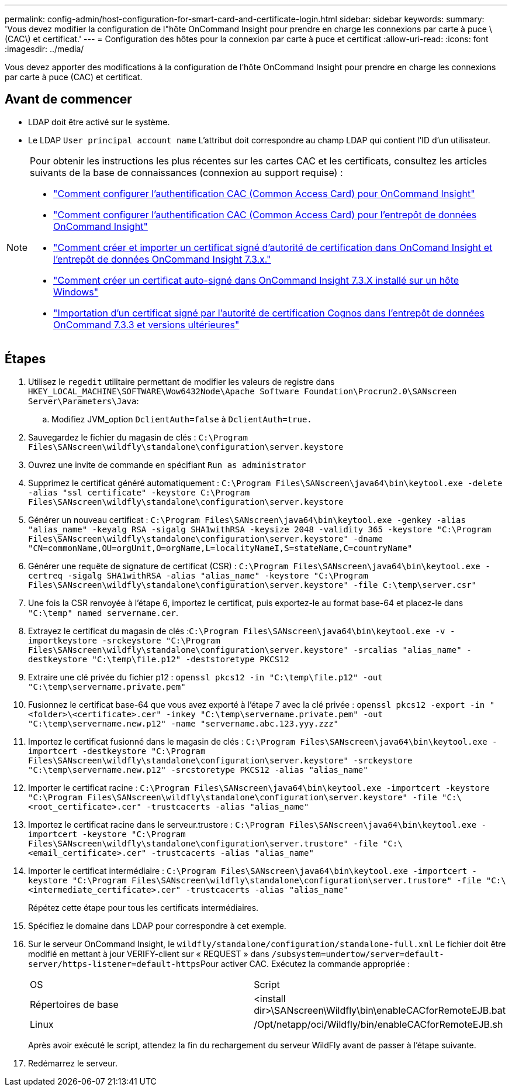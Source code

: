 ---
permalink: config-admin/host-configuration-for-smart-card-and-certificate-login.html 
sidebar: sidebar 
keywords:  
summary: 'Vous devez modifier la configuration de l"hôte OnCommand Insight pour prendre en charge les connexions par carte à puce \(CAC\) et certificat.' 
---
= Configuration des hôtes pour la connexion par carte à puce et certificat
:allow-uri-read: 
:icons: font
:imagesdir: ../media/


[role="lead"]
Vous devez apporter des modifications à la configuration de l'hôte OnCommand Insight pour prendre en charge les connexions par carte à puce (CAC) et certificat.



== Avant de commencer

* LDAP doit être activé sur le système.
* Le LDAP `User principal account name` L'attribut doit correspondre au champ LDAP qui contient l'ID d'un utilisateur.


[NOTE]
====
Pour obtenir les instructions les plus récentes sur les cartes CAC et les certificats, consultez les articles suivants de la base de connaissances (connexion au support requise) :

* https://kb.netapp.com/Advice_and_Troubleshooting/Data_Infrastructure_Management/OnCommand_Suite/How_to_configure_Common_Access_Card_(CAC)_authentication_for_NetApp_OnCommand_Insight["Comment configurer l'authentification CAC (Common Access Card) pour OnCommand Insight"]
* https://kb.netapp.com/Advice_and_Troubleshooting/Data_Infrastructure_Management/OnCommand_Suite/How_to_configure_Common_Access_Card_(CAC)_authentication_for_NetApp_OnCommand_Insight_DataWarehouse["Comment configurer l'authentification CAC (Common Access Card) pour l'entrepôt de données OnCommand Insight"]
* https://kb.netapp.com/Advice_and_Troubleshooting/Data_Infrastructure_Management/OnCommand_Suite/How_to_create_and_import_a_Certificate_Authority_(CA)_signed_certificate_into_OCI_and_DWH_7.3.X["Comment créer et importer un certificat signé d'autorité de certification dans OnComand Insight et l'entrepôt de données OnCommand Insight 7.3.x."]
* https://kb.netapp.com/Advice_and_Troubleshooting/Data_Infrastructure_Management/OnCommand_Suite/How_to_create_a_Self_Signed_Certificate_within_OnCommand_Insight_7.3.X_installed_on_a_Windows_Host["Comment créer un certificat auto-signé dans OnCommand Insight 7.3.X installé sur un hôte Windows"]
* https://kb.netapp.com/Advice_and_Troubleshooting/Data_Infrastructure_Management/OnCommand_Suite/How_to_import_a_Cognos_Certificate_Authority_(CA)_signed_certificate_into_DWH_7.3.3_and_later["Importation d'un certificat signé par l'autorité de certification Cognos dans l'entrepôt de données OnCommand 7.3.3 et versions ultérieures"]


====


== Étapes

. Utilisez le `regedit` utilitaire permettant de modifier les valeurs de registre dans `HKEY_LOCAL_MACHINE\SOFTWARE\Wow6432Node\Apache Software Foundation\Procrun2.0\SANscreen Server\Parameters\Java`:
+
.. Modifiez JVM_option `DclientAuth=false` à `DclientAuth=true.`


. Sauvegardez le fichier du magasin de clés : `C:\Program Files\SANscreen\wildfly\standalone\configuration\server.keystore`
. Ouvrez une invite de commande en spécifiant `Run as administrator`
. Supprimez le certificat généré automatiquement : `C:\Program Files\SANscreen\java64\bin\keytool.exe -delete -alias "ssl certificate" -keystore C:\Program Files\SANscreen\wildfly\standalone\configuration\server.keystore`
. Générer un nouveau certificat : `C:\Program Files\SANscreen\java64\bin\keytool.exe -genkey -alias "alias_name" -keyalg RSA -sigalg SHA1withRSA -keysize 2048 -validity 365 -keystore "C:\Program Files\SANscreen\wildfly\standalone\configuration\server.keystore" -dname "CN=commonName,OU=orgUnit,O=orgName,L=localityNameI,S=stateName,C=countryName"`
. Générer une requête de signature de certificat (CSR) : `C:\Program Files\SANscreen\java64\bin\keytool.exe -certreq -sigalg SHA1withRSA -alias "alias_name" -keystore "C:\Program Files\SANscreen\wildfly\standalone\configuration\server.keystore" -file C:\temp\server.csr"`
. Une fois la CSR renvoyée à l'étape 6, importez le certificat, puis exportez-le au format base-64 et placez-le dans `"C:\temp" named servername.cer`.
. Extrayez le certificat du magasin de clés :``C:\Program Files\SANscreen\java64\bin\keytool.exe -v -importkeystore -srckeystore "C:\Program Files\SANscreen\wildfly\standalone\configuration\server.keystore" -srcalias "alias_name" -destkeystore "C:\temp\file.p12" -deststoretype PKCS12``
. Extraire une clé privée du fichier p12 : `openssl pkcs12 -in "C:\temp\file.p12" -out "C:\temp\servername.private.pem"`
. Fusionnez le certificat base-64 que vous avez exporté à l'étape 7 avec la clé privée : `openssl pkcs12 -export -in "<folder>\<certificate>.cer" -inkey "C:\temp\servername.private.pem" -out "C:\temp\servername.new.p12" -name "servername.abc.123.yyy.zzz"`
. Importez le certificat fusionné dans le magasin de clés : `C:\Program Files\SANscreen\java64\bin\keytool.exe -importcert -destkeystore "C:\Program Files\SANscreen\wildfly\standalone\configuration\server.keystore" -srckeystore "C:\temp\servername.new.p12" -srcstoretype PKCS12 -alias "alias_name"`
. Importer le certificat racine : `C:\Program Files\SANscreen\java64\bin\keytool.exe -importcert -keystore "C:\Program Files\SANscreen\wildfly\standalone\configuration\server.keystore" -file "C:\<root_certificate>.cer" -trustcacerts -alias "alias_name"`
. Importez le certificat racine dans le serveur.trustore : `C:\Program Files\SANscreen\java64\bin\keytool.exe -importcert -keystore "C:\Program Files\SANscreen\wildfly\standalone\configuration\server.trustore" -file "C:\<email_certificate>.cer" -trustcacerts -alias "alias_name"`
. Importer le certificat intermédiaire : `C:\Program Files\SANscreen\java64\bin\keytool.exe -importcert -keystore "C:\Program Files\SANscreen\wildfly\standalone\configuration\server.trustore" -file "C:\<intermediate_certificate>.cer" -trustcacerts -alias "alias_name"`
+
Répétez cette étape pour tous les certificats intermédiaires.

. Spécifiez le domaine dans LDAP pour correspondre à cet exemple.
. Sur le serveur OnCommand Insight, le `wildfly/standalone/configuration/standalone-full.xml` Le fichier doit être modifié en mettant à jour VERIFY-client sur « REQUEST » dans ``/subsystem=undertow/server=default-server/https-listener=default-https``Pour activer CAC. Exécutez la commande appropriée :
+
|===


| OS | Script 


 a| 
Répertoires de base
 a| 
<install dir>\SANscreen\Wildfly\bin\enableCACforRemoteEJB.bat



 a| 
Linux
 a| 
/Opt/netapp/oci/Wildfly/bin/enableCACforRemoteEJB.sh

|===
+
Après avoir exécuté le script, attendez la fin du rechargement du serveur WildFly avant de passer à l'étape suivante.

. Redémarrez le serveur.

